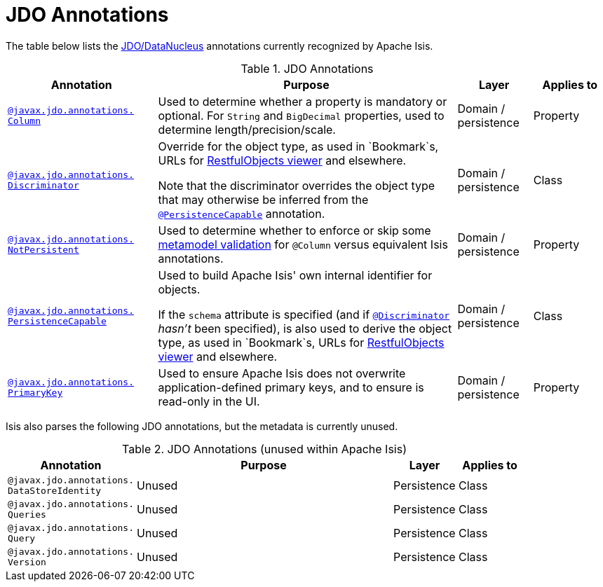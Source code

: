 = JDO Annotations

:Notice: Licensed to the Apache Software Foundation (ASF) under one or more contributor license agreements. See the NOTICE file distributed with this work for additional information regarding copyright ownership. The ASF licenses this file to you under the Apache License, Version 2.0 (the "License"); you may not use this file except in compliance with the License. You may obtain a copy of the License at. http://www.apache.org/licenses/LICENSE-2.0 . Unless required by applicable law or agreed to in writing, software distributed under the License is distributed on an "AS IS" BASIS, WITHOUT WARRANTIES OR  CONDITIONS OF ANY KIND, either express or implied. See the License for the specific language governing permissions and limitations under the License.
:page-partial:


The table below lists the xref:pjdo:ROOT:about.adoc[JDO/DataNucleus] annotations currently recognized by Apache Isis.


.JDO Annotations
[cols="2,4a,1,1", options="header"]
|===
|Annotation
|Purpose
|Layer
|Applies to


|xref:refguide:applib-ant:Column.adoc[`@javax.jdo.annotations.` +
`Column`]
|Used to determine whether a property is mandatory or optional.  For `String` and `BigDecimal` properties, used to determine length/precision/scale.

|Domain / persistence
|Property


|xref:refguide:applib-ant:Discriminator.adoc[`@javax.jdo.annotations.` +
`Discriminator`]
|Override for the object type, as used in `Bookmark`s, URLs for xref:vro:ROOT:about.adoc[RestfulObjects viewer] and elsewhere. +

Note that the discriminator overrides the object type that may otherwise be inferred from the xref:refguide:applib-ant:PersistenceCapable.adoc[`@PersistenceCapable`] annotation.
|Domain / persistence
|Class


|xref:refguide:applib-ant:NotPersistent.adoc[`@javax.jdo.annotations.` +
`NotPersistent`]
|Used to determine whether to enforce or skip some xref:userguide:btb:about.adoc#custom-validator[metamodel validation] for `@Column` versus equivalent Isis annotations.

|Domain / persistence
|Property



|xref:refguide:applib-ant:PersistenceCapable.adoc[`@javax.jdo.annotations.` +
`PersistenceCapable`]
|Used to build Apache Isis' own internal identifier for objects. +

If the `schema` attribute is specified (and if xref:refguide:applib-ant:Discriminator.adoc[`@Discriminator`] __hasn't__ been specified), is also used to derive the object type, as used in `Bookmark`s, URLs for xref:vro:ROOT:about.adoc[RestfulObjects viewer] and elsewhere.

|Domain / persistence
|Class


|xref:refguide:applib-ant:PrimaryKey.adoc[`@javax.jdo.annotations.` +
`PrimaryKey`]
|Used to ensure Apache Isis does not overwrite application-defined primary keys, and to ensure is read-only in the UI.

|Domain / persistence
|Property



|===



Isis also parses the following JDO annotations, but the metadata is currently unused.

.JDO Annotations (unused within Apache Isis)
[cols="2,4a,1,1", options="header"]
|===
|Annotation
|Purpose
|Layer
|Applies to


|`@javax.jdo.annotations.` +
`DataStoreIdentity`
|Unused
|Persistence
|Class


|`@javax.jdo.annotations.` +
`Queries`
|Unused
|Persistence
|Class


|`@javax.jdo.annotations.` +
`Query`
|Unused
|Persistence
|Class


|`@javax.jdo.annotations.` +
`Version`
|Unused
|Persistence
|Class


|===



